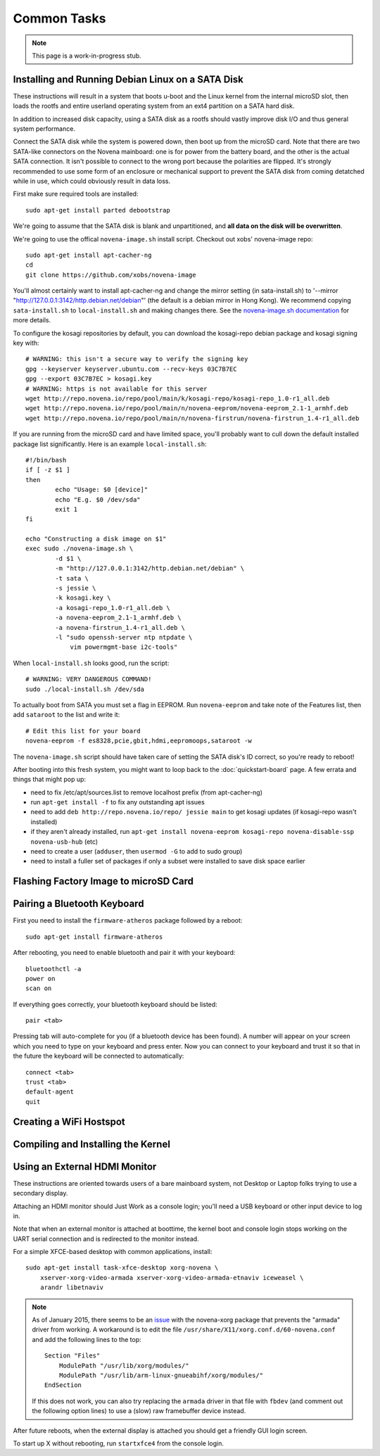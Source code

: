 
Common Tasks
================

.. note:: This page is a work-in-progress stub.

Installing and Running Debian Linux on a SATA Disk
----------------------------------------------------

These instructions will result in a system that boots u-boot and the Linux
kernel from the internal microSD slot, then loads the rootfs and entire
userland operating system from an ext4 partition on a SATA hard disk.

In addition to increased disk capacity, using a SATA disk as a rootfs should
vastly improve disk I/O and thus general system performance.

Connect the SATA disk while the system is powered down, then boot up from the
microSD card. Note that there are two SATA-like connectors on the Novena
mainboard: one is for power from the battery board, and the other is the actual
SATA connection. It isn't possible to connect to the wrong port because the
polarities are flipped. It's strongly recommended to use some form of an
enclosure or mechanical support to prevent the SATA disk from coming detatched
while in use, which could obviously result in data loss.

First make sure required tools are installed::

    sudo apt-get install parted debootstrap

We're going to assume that the SATA disk is blank and unpartitioned, and **all
data on the disk will be overwritten**.

We're going to use the offical ``novena-image.sh`` install script. Checkout out
xobs' novena-image repo::

    sudo apt-get install apt-cacher-ng
    cd
    git clone https://github.com/xobs/novena-image

You'll almost certainly want to install apt-cacher-ng and change the mirror
setting (in sata-install.sh) to '--mirror
"http://127.0.0.1:3142/http.debian.net/debian"' (the default is a debian mirror
in Hong Kong). We recommend copying ``sata-install.sh`` to ``local-install.sh``
and making changes there. See the `novena-image.sh documentation
<http://kosagi.com/w/index.php?title=Novena_Image_script>`_ for more details.

To configure the kosagi repositories by default, you can download the
kosagi-repo debian package and kosagi signing key with::

    # WARNING: this isn't a secure way to verify the signing key
    gpg --keyserver keyserver.ubuntu.com --recv-keys 03C7B7EC
    gpg --export 03C7B7EC > kosagi.key
    # WARNING: https is not available for this server
    wget http://repo.novena.io/repo/pool/main/k/kosagi-repo/kosagi-repo_1.0-r1_all.deb
    wget http://repo.novena.io/repo/pool/main/n/novena-eeprom/novena-eeprom_2.1-1_armhf.deb
    wget http://repo.novena.io/repo/pool/main/n/novena-firstrun/novena-firstrun_1.4-r1_all.deb

If you are running from the microSD card and have limited space, you'll
probably want to cull down the default installed package list significantly.
Here is an example ``local-install.sh``::

    #!/bin/bash
    if [ -z $1 ]
    then
            echo "Usage: $0 [device]"
            echo "E.g. $0 /dev/sda"
            exit 1
    fi

    echo "Constructing a disk image on $1"
    exec sudo ./novena-image.sh \
            -d $1 \
            -m "http://127.0.0.1:3142/http.debian.net/debian" \
            -t sata \
            -s jessie \
            -k kosagi.key \
            -a kosagi-repo_1.0-r1_all.deb \
            -a novena-eeprom_2.1-1_armhf.deb \
            -a novena-firstrun_1.4-r1_all.deb \
            -l "sudo openssh-server ntp ntpdate \
                vim powermgmt-base i2c-tools"

When ``local-install.sh`` looks good, run the script::

    # WARNING: VERY DANGEROUS COMMAND!
    sudo ./local-install.sh /dev/sda

To actually boot from SATA you must set a flag in EEPROM. Run ``novena-eeprom``
and take note of the Features list, then add ``sataroot`` to the list and write
it::

    # Edit this list for your board
    novena-eeprom -f es8328,pcie,gbit,hdmi,eepromoops,sataroot -w

The ``novena-image.sh`` script should have taken care of setting the SATA
disk's ID correct, so you're ready to reboot!

After booting into this fresh system, you might want to loop back to the
:doc:`quickstart-board` page. A few errata and things that might pop up:

- need to fix /etc/apt/sources.list to remove localhost prefix (from
  apt-cacher-ng)
- run ``apt-get install -f`` to fix any outstanding apt issues
- need to add ``deb http://repo.novena.io/repo/ jessie main`` to get kosagi
  updates (if kosagi-repo wasn't installed)
- if they aren't already installed, run ``apt-get install novena-eeprom
  kosagi-repo novena-disable-ssp novena-usb-hub`` (etc)
- need to create a user (``adduser``, then ``usermod -G`` to add to sudo group)
- need to install a fuller set of packages if only a subset were installed to
  save disk space earlier

Flashing Factory Image to microSD Card
-------------------------------------------

Pairing a Bluetooth Keyboard
-------------------------------

First you need to install the ``firmware-atheros`` package followed by a reboot::

    sudo apt-get install firmware-atheros

After rebooting, you need to enable bluetooth and pair it with your keyboard::

    bluetoothctl -a
    power on
    scan on

If everything goes correctly, your bluetooth keyboard should be listed::
    
    pair <tab>

Pressing tab will auto-complete for you (if a bluetooth device has been
found). A number will appear on your screen which you need to type on
your keyboard and press enter. Now you can connect to your keyboard and
trust it so that in the future the keyboard will be connected to automatically::

    connect <tab>
    trust <tab>
    default-agent
    quit

Creating a WiFi Hostspot
---------------------------

Compiling and Installing the Kernel
-------------------------------------

Using an External HDMI Monitor
-------------------------------------

These instructions are oriented towards users of a bare mainboard system, not
Desktop or Laptop folks trying to use a secondary display.

Attaching an HDMI monitor should Just Work as a console login; you'll need a
USB keyboard or other input device to log in.

Note that when an external monitor is attached at boottime, the kernel boot and
console login stops working on the UART serial connection and is redirected to
the monitor instead.

For a simple XFCE-based desktop with common applications, install::

    sudo apt-get install task-xfce-desktop xorg-novena \
        xserver-xorg-video-armada xserver-xorg-video-armada-etnaviv iceweasel \
        arandr libetnaviv

.. note::
    As of January 2015, there seems to be an issue_ with the novena-xorg
    package that prevents the "armada" driver from working. A workaround is to
    edit the file ``/usr/share/X11/xorg.conf.d/60-novena.conf`` and add the
    following lines to the top::

        Section "Files"
            ModulePath "/usr/lib/xorg/modules/"
            ModulePath "/usr/lib/arm-linux-gnueabihf/xorg/modules/"
        EndSection

    If this does not work, you can also try replacing the ``armada`` driver in
    that file with ``fbdev`` (and comment out the following option lines) to
    use a (slow) raw framebuffer device instead.

.. _issue: https://github.com/xobs/xorg-novena/issues/2

After future reboots, when the external display is attached you should get a
friendly GUI login screen.

To start up X without rebooting, run ``startxfce4`` from the console login.

